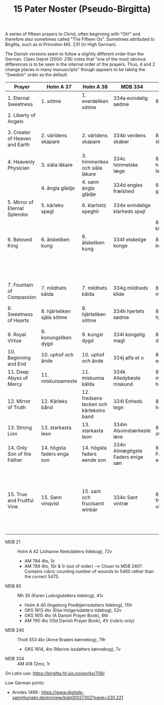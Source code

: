 #+TITLE: 15 Pater Noster (Pseudo-Birgitta)

A series of fifteen prayers to Christ, often beginning with "Oh!" and therefore also sometimes called "The Fifteen Os". Sometimes attributed to Birgitta, such as in Princeton MS. 231 (in High German).

The Danish versions seem to follow a slightly different order than the German. Claes Gejrot (2000: 218) notes that "one of the most obvious differences is to be seen in the internal order of the prayers. Thus, 4 and 2 change places in many manuscripts" though appears to be taking the "Swedish" order as the default.

|--------------------------------+----------------------------+-----------------------------------------+-----------------------------------+---------------------------------+--------------------------------------+----------------------------------+----------------------------+------------------------------+----------------------------------|
| Prayer                         | Holm A 37                  | Holm A 38                               | MDB 334                           | MDB 85                          | MDB 21                               | MDB 240                          | GKS 3423                   | UUB 496                      | Princeton 231                    |
|--------------------------------+----------------------------+-----------------------------------------+-----------------------------------+---------------------------------+--------------------------------------+----------------------------------+----------------------------+------------------------------+----------------------------------|
| 1. Eternal Sweetness           | 1. sötme                   | 1. everdeliken sötme                    | 334a evindelig sødme              | 85a søde                        | 21a evindelig sødme                  | 240a alsvoldig Gud               | ewige stoicheit            | ewige stoicheit              | ewige sussigkeit                 |
| 2. Liberty of Angels           |                            |                                         |                                   |                                 |                                      |                                  | waraftyghe vryheit         | ware vryheit                 | ware fryheit der engel           |
| 3. Creater of Heaven and Earth | 2. världens skapare        | 2. världens skapare                     | 334b verdens skaber               | 85b verdens skaber              | 21b verdens skaber                   | 240b verdens hæler og skaber     | schepper der werlt         | der werlde                   | macher und schopffer der welt    |
| 4. Heavenly Physician          | 3. siäla läkare            | 3. himmerikes och siäla läkare          | 334c himmelske læge               | 85c himmeriges læge             | 21c himmeriges læge                  | 240c himmeriges læge             | hemmelsche arste           | hemmelsche arste             | himmelscher artzer               |
|                                | 4. ängla glädje            | 4. sann ängla glädje                    | 334d engles frælshed              | 85d engle glæde                 | 21d engle fridelig                   | 240d sand engle fred             |                            |                              |                                  |
| 5. Mirror of Eternal Splendor  | 5. kärleks spegl           | 6. klarhetz speghil                     | 334e evindelige klarheds spejl    |                                 |                                      |                                  | spegel der ewygen klarheit | spegel aller clarheit        | spiegel der ewigen clarheit      |
|                                |                            |                                         |                                   | 85e skaber af klarhed           |                                      |                                  |                            |                              |                                  |
| 6. Beloved King                | 6. älskeliken kung         | 6. älskeliken kung                      | 334f elskelige konge              | 85f elskelig konge              | 21e højeste konge                    | 240e højeste konge               | leflyke konnynk            | lefhebber                    | lieplicher kung                  |
|                                |                            |                                         |                                   |                                 | 21f signede og søde læbe             | 240f hellige læbe                |                            |                              |                                  |
|                                |                            |                                         |                                   |                                 |                                      | 240g hellige øren                |                            |                              |                                  |
| 7. Fountain of Compassion      | 7. mildhets kälda          | 7. mildhets kälda                       | 334g mildheds kilde               | 85g kilde til miskund           | 21g hilsen til miskund               |                                  |                            | borne der vnsprekeliken gude | bronne der miltigkeit            |
| 8. Sweetness of Hearts         | 8. hjärteliken själa sötme | 8. hjärteliken sötme                    | 334h hjertets sødme               | 85h søde hjertets sjæle         | 21h hjertets sødme                   | 240h hjertets sjæle sødme        |                            |                              | sussigkeit der hertzen           |
| 9. Royal Virtue                | 9. konungsliken dygd       | 9. kungsl dygd                          | 334i kongelig magt                | 85i kongelig dygd               | 21i dygdefuld herre                  | 240i dygdeligste herre           |                            |                              | kongliche craft                  |
| 10. Beginning and End          | 10. uphof och ände         | 10. uphof och ände                      | 334j alfa et o                    | 85j ophav og ende               | 21j opbyrjelse og endeligt           | 240j sand opbørjelse og          |                            |                              | anfang und end                   |
| 11. Deep Abyss of Mercy        | 11. miskunsameste          | 11. miskunna kälda                      | 334k Alledybeste miskund          | 85k miskundeligfuld herre       |                                      |                                  |                            |                              | grundtlose ... barmhertzigkeit   |
| 12. Mirror of Truth            | 12. Kärleks bånd           | 12. fredsens tecken och kärleksins band | 334l Enheds tegn                  | 85l bånd til højeste klarhed    | 21k fredsens tegn og kærligheds bånd | 240k fredsens og kærligheds tegn |                            |                              | spiegel der warheit              |
| 13. Strong Lion                | 13. starkasta leon         | 13. starkasta leon                      | 334m Alsomstærkeste løve          | 85m alt så stærkeste løve       | 21l als stærkeste lægi [løve]        | 240l stærkeste leon              |                            |                              | aller sterckester lowe           |
| 14. Only Son of the Father     | 14. högsta faders enga son | 14. högsta faders eende son             | 334n Almægtigste Faders enige søn | 85n højeste Fader og eneste søn | 21m højeste faders skin og venlighed | 240m højeste faderens skin       |                            |                              | eingeborner des oberstenn vaters |
|                                |                            |                                         |                                   |                                 |                                      | 240n everdelig fredsommer        |                            |                              |                                  |
| 15. True and Fruitful Vine     | 15. Sann vinqvist          | 15. sant och fructsamt winbär           | 334o Sant vintræ                  | 85o sand er frugt som en vinbær | 21n frugtsommelig vinbær             |                                  |                            |                              | ware vnd fruchtbare viinreb      |
|                                |                            |                                         |                                   |                                 | 21o (jeg hæder og signer)            | 240o (jeg takker og lover)       |                            |                              |                                  |
|--------------------------------+----------------------------+-----------------------------------------+-----------------------------------+---------------------------------+--------------------------------------+----------------------------------+----------------------------+------------------------------+----------------------------------|

- MDB 21 :: Holm A 42 (Johanne Nielsdatters tidebog), 72v
  + AM 784 4to, 5r
  + AM 789 4to, 10r & 1r (out of order) --> Closer to MDB 240?. Contains rubric counting number of wounds to 5460 rather than the correct 5475.
- MDB 85 :: Mh 35 (Karen Ludvigsdatters tidebog), 41v
  + Holm A 40 (Ingeborg Predbjørnsdatters tidebog), 110r
  + GKS 1613 4to (Else Holgersdatters tidebog), 52v
  + GKS 1615 4to (A Danish Prayer Book), 66r
  + AM 790 4to (Old Danish Prayer Book), 41r (rubric only)
- MDB 240 :: Thott 553 4to (Anne Brades bønnebog), 79r
  + GKS 1614, 4to (Marine Issdatters bønnebog), 7v
- MDB 334 :: AM 418 12mo, 1r

On Latin use: https://birgitta.hf.uio.no/works/709/

Low German prints:
- Arndes 1499 : https://www.digitale-sammlungen.de/en/view/bsb00027302?page=220,221
